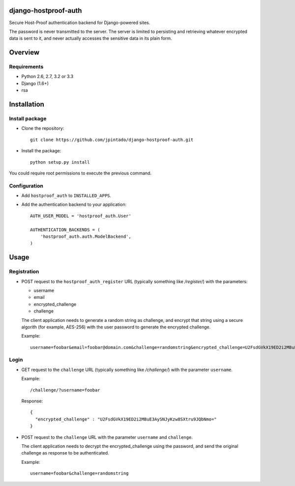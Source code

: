 django-hostproof-auth
======================

.. image:: https://travis-ci.org/jpintado/django-hostproof-auth.png?branch=master
    :target: https://travis-ci.org/jpintado/django-hostproof-auth

Secure Host-Proof authentication backend for Django-powered sites.

The password is never transmitted to the server. The server is limited to persisting and retrieving whatever encrypted data is sent to it, and never actually accesses the sensitive data in its plain form.

Overview
========

Requirements
------------

- Python 2.6, 2.7, 3.2 or 3.3

- Django (1.6+)

- rsa

Installation
============

Install package
---------------

- Clone the repository::

    git clone https://github.com/jpintado/django-hostproof-auth.git

- Install the package::

    python setup.py install

You could require root permissions to execute the previous command.
    

Configuration
-----------

- Add ``hostproof_auth`` to ``INSTALLED_APPS``.

- Add the authentication backend to your application::

    AUTH_USER_MODEL = 'hostproof_auth.User'

    AUTHENTICATION_BACKENDS = (
        'hostproof_auth.auth.ModelBackend',
    )

Usage
=====

Registration
------------

- POST request to the ``hostproof_auth_register`` URL (typically something like */register/*) with the parameters:

  - username
  - email
  - encrypted_challenge
  - challenge
  
  The client application needs to generate a random string as challenge, and encrypt that string using a secure algorith (for example, AES-256) with the user password to generate the encrypted challenge.

  Example::
  
    username=foobar&email=foobar@domain.com&challenge=randomstring&encrypted_challenge=U2FsdGVkX19ED2i2M8uE3AySNJyKzw8SXtru9JQbNmo=

Login
-----

- GET request to the ``challenge`` URL (typically something like */challenge/*) with the parameter ``username``.

  Example::
  
    /challenge/?username=foobar

  Response::
  
    {
      "encrypted_challenge" : "U2FsdGVkX19ED2i2M8uE3AySNJyKzw8SXtru9JQbNmo="
    }
    
- POST request to the ``challenge`` URL with the parameter ``username`` and ``challenge``.

  The client application needs to decrypt the encrypted_challenge using the password, and send the original challenge as response to be authenticated.
  
  Example::

    username=foobar&challenge=randomstring

 
